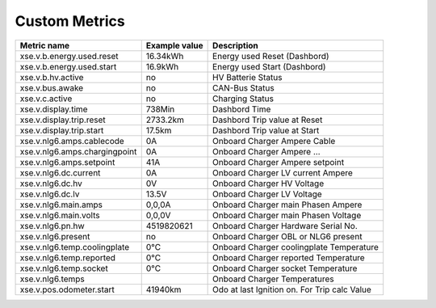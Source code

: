 --------------
Custom Metrics
--------------

======================================== ======================== ============================================
Metric name                              Example value            Description
======================================== ======================== ============================================
xse.v.b.energy.used.reset                16.34kWh                 Energy used Reset (Dashbord)
xse.v.b.energy.used.start                16.9kWh                  Energy used Start (Dashbord)
xse.v.b.hv.active                        no                       HV Batterie Status
xse.v.bus.awake                          no                       CAN-Bus Status
xse.v.c.active                           no                       Charging Status
xse.v.display.time                       738Min                   Dashbord Time
xse.v.display.trip.reset                 2733.2km                 Dashbord Trip value at Reset
xse.v.display.trip.start                 17.5km                   Dashbord Trip value at Start
xse.v.nlg6.amps.cablecode                0A                       Onboard Charger Ampere Cable
xse.v.nlg6.amps.chargingpoint            0A                       Onboard Charger Ampere ...
xse.v.nlg6.amps.setpoint                 41A                      Onboard Charger Ampere setpoint
xse.v.nlg6.dc.current                    0A                       Onboard Charger LV current Ampere
xse.v.nlg6.dc.hv                         0V                       Onboard Charger HV Voltage
xse.v.nlg6.dc.lv                         13.5V                    Onboard Charger LV Voltage
xse.v.nlg6.main.amps                     0,0,0A                   Onboard Charger main Phasen Ampere
xse.v.nlg6.main.volts                    0,0,0V                   Onboard Charger main Phasen Voltage
xse.v.nlg6.pn.hw                         4519820621               Onboard Charger Hardware Serial No.
xse.v.nlg6.present                       no                       Onboard Charger OBL or NLG6 present
xse.v.nlg6.temp.coolingplate             0°C                      Onboard Charger coolingplate Temperature
xse.v.nlg6.temp.reported                 0°C                      Onboard Charger reported Temperature
xse.v.nlg6.temp.socket                   0°C                      Onboard Charger socket Temperature
xse.v.nlg6.temps                                                  Onboard Charger Temperatures
xse.v.pos.odometer.start                 41940km                  Odo at last Ignition on. For Trip calc Value
======================================== ======================== ============================================

